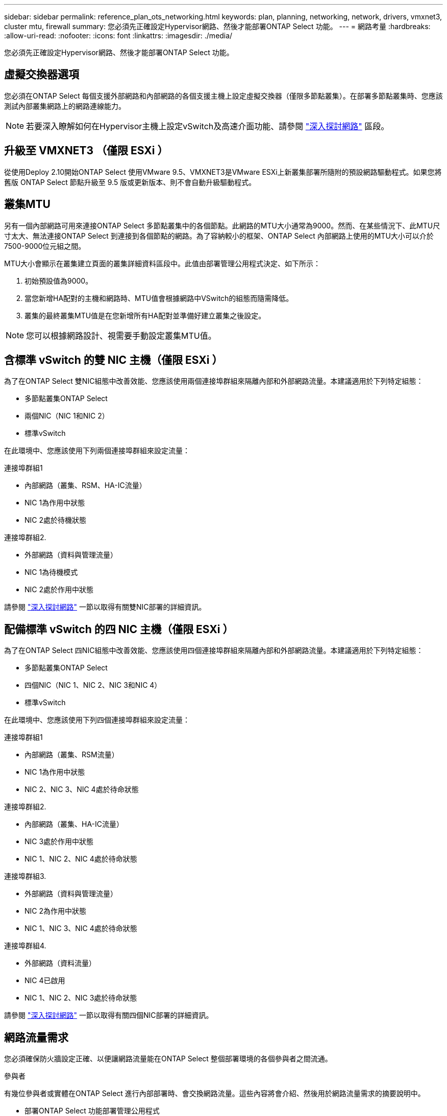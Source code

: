 ---
sidebar: sidebar 
permalink: reference_plan_ots_networking.html 
keywords: plan, planning, networking, network, drivers, vmxnet3, cluster mtu, firewall 
summary: 您必須先正確設定Hypervisor網路、然後才能部署ONTAP Select 功能。 
---
= 網路考量
:hardbreaks:
:allow-uri-read: 
:nofooter: 
:icons: font
:linkattrs: 
:imagesdir: ./media/


[role="lead"]
您必須先正確設定Hypervisor網路、然後才能部署ONTAP Select 功能。



== 虛擬交換器選項

您必須在ONTAP Select 每個支援外部網路和內部網路的各個支援主機上設定虛擬交換器（僅限多節點叢集）。在部署多節點叢集時、您應該測試內部叢集網路上的網路連線能力。


NOTE: 若要深入瞭解如何在Hypervisor主機上設定vSwitch及高速介面功能、請參閱 link:concept_nw_concepts_chars.html["深入探討網路"] 區段。



== 升級至 VMXNET3 （僅限 ESXi ）

從使用Deploy 2.10開始ONTAP Select 使用VMware 9.5、VMXNET3是VMware ESXi上新叢集部署所隨附的預設網路驅動程式。如果您將舊版 ONTAP Select 節點升級至 9.5 版或更新版本、則不會自動升級驅動程式。



== 叢集MTU

另有一個內部網路可用來連接ONTAP Select 多節點叢集中的各個節點。此網路的MTU大小通常為9000。然而、在某些情況下、此MTU尺寸太大、無法連接ONTAP Select 到連接到各個節點的網路。為了容納較小的框架、ONTAP Select 內部網路上使用的MTU大小可以介於7500-9000位元組之間。

MTU大小會顯示在叢集建立頁面的叢集詳細資料區段中。此值由部署管理公用程式決定、如下所示：

. 初始預設值為9000。
. 當您新增HA配對的主機和網路時、MTU值會根據網路中VSwitch的組態而隨需降低。
. 叢集的最終叢集MTU值是在您新增所有HA配對並準備好建立叢集之後設定。



NOTE: 您可以根據網路設計、視需要手動設定叢集MTU值。



== 含標準 vSwitch 的雙 NIC 主機（僅限 ESXi ）

為了在ONTAP Select 雙NIC組態中改善效能、您應該使用兩個連接埠群組來隔離內部和外部網路流量。本建議適用於下列特定組態：

* 多節點叢集ONTAP Select
* 兩個NIC（NIC 1和NIC 2）
* 標準vSwitch


在此環境中、您應該使用下列兩個連接埠群組來設定流量：

.連接埠群組1
* 內部網路（叢集、RSM、HA-IC流量）
* NIC 1為作用中狀態
* NIC 2處於待機狀態


.連接埠群組2.
* 外部網路（資料與管理流量）
* NIC 1為待機模式
* NIC 2處於作用中狀態


請參閱 link:concept_nw_concepts_chars.html["深入探討網路"] 一節以取得有關雙NIC部署的詳細資訊。



== 配備標準 vSwitch 的四 NIC 主機（僅限 ESXi ）

為了在ONTAP Select 四NIC組態中改善效能、您應該使用四個連接埠群組來隔離內部和外部網路流量。本建議適用於下列特定組態：

* 多節點叢集ONTAP Select
* 四個NIC（NIC 1、NIC 2、NIC 3和NIC 4）
* 標準vSwitch


在此環境中、您應該使用下列四個連接埠群組來設定流量：

.連接埠群組1
* 內部網路（叢集、RSM流量）
* NIC 1為作用中狀態
* NIC 2、NIC 3、NIC 4處於待命狀態


.連接埠群組2.
* 內部網路（叢集、HA-IC流量）
* NIC 3處於作用中狀態
* NIC 1、NIC 2、NIC 4處於待命狀態


.連接埠群組3.
* 外部網路（資料與管理流量）
* NIC 2為作用中狀態
* NIC 1、NIC 3、NIC 4處於待命狀態


.連接埠群組4.
* 外部網路（資料流量）
* NIC 4已啟用
* NIC 1、NIC 2、NIC 3處於待命狀態


請參閱 link:concept_nw_concepts_chars.html["深入探討網路"] 一節以取得有關四個NIC部署的詳細資訊。



== 網路流量需求

您必須確保防火牆設定正確、以便讓網路流量能在ONTAP Select 整個部署環境的各個參與者之間流通。

.參與者
有幾位參與者或實體在ONTAP Select 進行內部部署時、會交換網路流量。這些內容將會介紹、然後用於網路流量需求的摘要說明中。

* 部署ONTAP Select 功能部署管理公用程式
* vSphere （僅限 ESXi ）
vSphere 伺服器或 ESXi 主機、視叢集部署中的主機管理方式而定
* Hypervisor 伺服器
ESXi Hypervisor 主機或 Linux KVM 主機
* OTS節點ONTAP Select -一個不需要節點的節點
* OTS叢集ONTAP Select 一個不一樣的叢集
* 管理WS本機管理工作站


.網路流量需求摘要
下表說明ONTAP Select 進行不完整部署的網路流量需求。

[cols="20,20,35,25"]
|===
| 傳輸協定/連接埠 | ESXi / KVM | 方向 | 說明 


| TLS（443） | ESXi | 部署至 vCenter 伺服器（託管）或 ESXi （託管或非託管） | VMware VIX API 


| 902. | ESXi | 部署至vCenter伺服器（託管）或ESXi（非託管） | VMware VIX API 


| ICMP | ESXi 或 KVM | 部署至Hypervisor伺服器 | Ping 


| ICMP | ESXi 或 KVM | 部署至每個OTS節點 | Ping 


| SSH（22） | ESXi 或 KVM | 將WS管理至每個OTS節點 | 系統管理 


| SSH（22） | KVM | 部署至 Hypervisor 伺服器節點 | 存取 Hypervisor 伺服器 


| TLS（443） | ESXi 或 KVM | 部署至OTS節點和叢集 | 存取ONTAP 功能 


| TLS（443） | ESXi 或 KVM | 每個要部署的OTS節點 | 存取部署（容量集區授權） 


| iSCSI（3260） | ESXi 或 KVM | 每個要部署的OTS節點 | 中介器/信箱磁碟 
|===